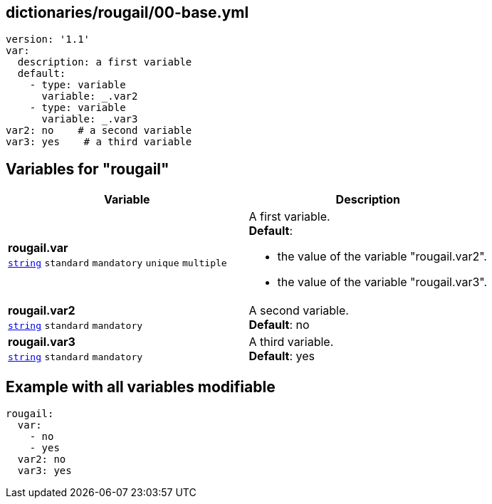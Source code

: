 == dictionaries/rougail/00-base.yml

[,yaml]
----
version: '1.1'
var:
  description: a first variable
  default:
    - type: variable
      variable: _.var2
    - type: variable
      variable: _.var3
var2: no    # a second variable
var3: yes    # a third variable
----
== Variables for "rougail"

[cols="108a,108a",options="header"]
|====
| Variable                                                                                                   | Description                                                                                                
| 
**rougail.var** +
`https://rougail.readthedocs.io/en/latest/variable.html#variables-types[string]` `standard` `mandatory` `unique` `multiple`                                                                                                            | 
A first variable. +
**Default**: 

* the value of the variable "rougail.var2".
* the value of the variable "rougail.var3".                                                                                                            
| 
**rougail.var2** +
`https://rougail.readthedocs.io/en/latest/variable.html#variables-types[string]` `standard` `mandatory`                                                                                                            | 
A second variable. +
**Default**: no                                                                                                            
| 
**rougail.var3** +
`https://rougail.readthedocs.io/en/latest/variable.html#variables-types[string]` `standard` `mandatory`                                                                                                            | 
A third variable. +
**Default**: yes                                                                                                            
|====


== Example with all variables modifiable

[,yaml]
----
rougail:
  var:
    - no
    - yes
  var2: no
  var3: yes
----
